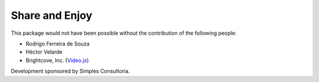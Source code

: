 Share and Enjoy
===============

This package would not have been possible without the contribution of the following people:

- Rodrigo Ferreira de Souza
- Héctor Velarde
- Brightcove, Inc. (`Video.js <http://videojs.com/>`_)

Development sponsored by Simples Consultoria.
